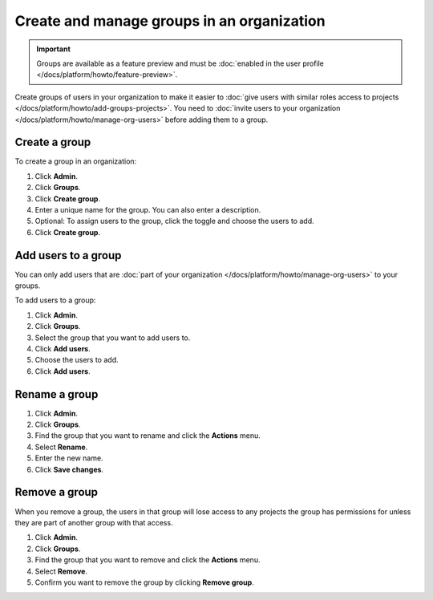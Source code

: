 Create and manage groups in an organization
============================================

.. important::
    Groups are available as a feature preview and must be :doc:`enabled in the user profile </docs/platform/howto/feature-preview>`.

Create groups of users in your organization to make it easier to :doc:`give users with similar roles access to projects </docs/platform/howto/add-groups-projects>`. You need to :doc:`invite users to your organization </docs/platform/howto/manage-org-users>` before adding them to a group.

Create a group 
---------------

To create a group in an organization:

#. Click **Admin**.

#. Click **Groups**.

#. Click **Create group**.

#. Enter a unique name for the group. You can also enter a description.

#. Optional: To assign users to the group, click the toggle and choose the users to add.

#. Click **Create group**.

Add users to a group 
---------------------

You can only add users that are :doc:`part of your organization </docs/platform/howto/manage-org-users>` to your groups. 

To add users to a group:

#. Click **Admin**.

#. Click **Groups**.

#. Select the group that you want to add users to. 

#. Click **Add users**.

#. Choose the users to add.

#. Click **Add users**.

Rename a group 
---------------

#. Click **Admin**.

#. Click **Groups**.

#. Find the group that you want to rename and click the **Actions** menu. 

#. Select **Rename**.

#. Enter the new name.

#. Click **Save changes**.


Remove a group 
---------------

When you remove a group, the users in that group will lose access to any projects the group has permissions for unless they are part of another group with that access. 

#. Click **Admin**.

#. Click **Groups**.

#. Find the group that you want to remove and click the **Actions** menu. 

#. Select **Remove**.

#. Confirm you want to remove the group by clicking **Remove group**.
